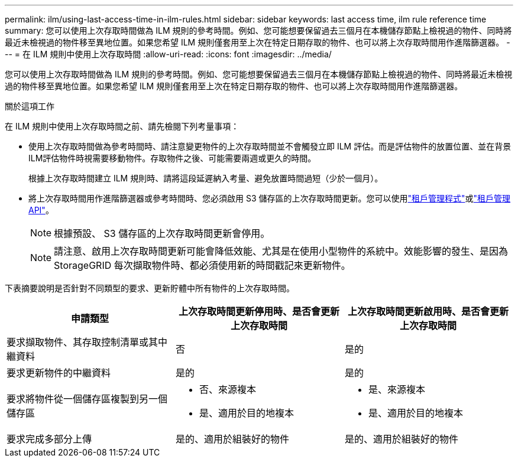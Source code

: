 ---
permalink: ilm/using-last-access-time-in-ilm-rules.html 
sidebar: sidebar 
keywords: last access time, ilm rule reference time 
summary: 您可以使用上次存取時間做為 ILM 規則的參考時間。例如、您可能想要保留過去三個月在本機儲存節點上檢視過的物件、同時將最近未檢視過的物件移至異地位置。如果您希望 ILM 規則僅套用至上次在特定日期存取的物件、也可以將上次存取時間用作進階篩選器。 
---
= 在 ILM 規則中使用上次存取時間
:allow-uri-read: 
:icons: font
:imagesdir: ../media/


[role="lead"]
您可以使用上次存取時間做為 ILM 規則的參考時間。例如、您可能想要保留過去三個月在本機儲存節點上檢視過的物件、同時將最近未檢視過的物件移至異地位置。如果您希望 ILM 規則僅套用至上次在特定日期存取的物件、也可以將上次存取時間用作進階篩選器。

.關於這項工作
在 ILM 規則中使用上次存取時間之前、請先檢閱下列考量事項：

* 使用上次存取時間做為參考時間時、請注意變更物件的上次存取時間並不會觸發立即 ILM 評估。而是評估物件的放置位置、並在背景ILM評估物件時視需要移動物件。存取物件之後、可能需要兩週或更久的時間。
+
根據上次存取時間建立 ILM 規則時、請將這段延遲納入考量、避免放置時間過短（少於一個月）。

* 將上次存取時間用作進階篩選器或參考時間時、您必須啟用 S3 儲存區的上次存取時間更新。您可以使用link:../tenant/enabling-or-disabling-last-access-time-updates.html["租戶管理程式"]或link:../s3/put-bucket-last-access-time-request.html["租戶管理API"]。
+

NOTE: 根據預設、 S3 儲存區的上次存取時間更新會停用。

+

NOTE: 請注意、啟用上次存取時間更新可能會降低效能、尤其是在使用小型物件的系統中。效能影響的發生、是因為StorageGRID 每次擷取物件時、都必須使用新的時間戳記來更新物件。



下表摘要說明是否針對不同類型的要求、更新貯體中所有物件的上次存取時間。

[cols="1a,1a,1a"]
|===
| 申請類型 | 上次存取時間更新停用時、是否會更新上次存取時間 | 上次存取時間更新啟用時、是否會更新上次存取時間 


 a| 
要求擷取物件、其存取控制清單或其中繼資料
 a| 
否
 a| 
是的



 a| 
要求更新物件的中繼資料
 a| 
是的
 a| 
是的



 a| 
要求將物件從一個儲存區複製到另一個儲存區
 a| 
* 否、來源複本
* 是、適用於目的地複本

 a| 
* 是、來源複本
* 是、適用於目的地複本




 a| 
要求完成多部分上傳
 a| 
是的、適用於組裝好的物件
 a| 
是的、適用於組裝好的物件

|===
